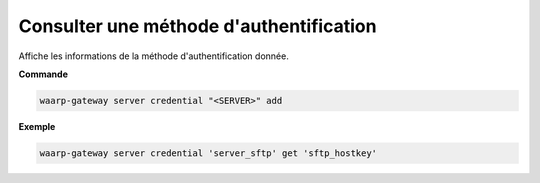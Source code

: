 ========================================
Consulter une méthode d'authentification
========================================

.. program:: waarp-gateway server credential get

Affiche les informations de la méthode d'authentification donnée.

**Commande**

.. code-block:: shell

   waarp-gateway server credential "<SERVER>" add

**Exemple**

.. code-block:: shell

   waarp-gateway server credential 'server_sftp' get 'sftp_hostkey'
